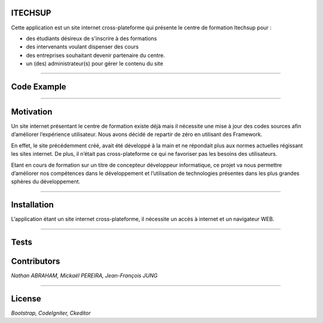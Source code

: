 ########################################
ITECHSUP
########################################

Cette application est un site internet cross-plateforme qui présente le centre de formation Itechsup pour :

- des étudiants désireux de s'inscrire à des formations
- des intervenants voulant dispenser des cours 
- des entreprises souhaitant devenir partenaire du centre.
- un (des) administrateur(s) pour gérer le contenu du site

----------

########################################
Code Example
########################################

.. image:: https://bitbucket.org/repo/yrpRRd/images/1439803861-bloggif_57ee3193171f7.gif
    :alt: HTTPie compared to cURL
    :width: 100%
    :align: center

----------

########################################
Motivation
########################################

Un site internet présentant le centre de formation existe déjà mais il nécessite une mise à jour des codes sources afin d’améliorer l’expérience utilisateur. Nous avons décidé de repartir de zéro en utilisant des Framework.

En effet, le site précédemment créé, avait été développé à la main et ne répondait plus aux normes actuelles régissant les sites internet. De plus, il n’était pas cross-plateforme ce qui ne favoriser pas les besoins des utilisateurs.

Etant en cours de formation sur un titre de concepteur développeur informatique, ce projet va nous permettre d’améliorer nos compétences dans le développement et l’utilisation de technologies présentes dans les plus grandes sphères du développement.

----------

########################################
Installation
########################################

L’application étant un site internet cross-plateforme, il nécessite un accès à internet et un navigateur WEB.

----------

########################################
Tests
########################################

.. image:: https://bitbucket.org/repo/yrpRRd/images/3418877412-accueil.gif
    :alt: HTTPie compared to cURL
    :width: 100%
    :align: center


########################################
Contributors
########################################

*Nathan ABRAHAM, Mickaël PEREIRA, Jean-François JUNG*

----------

########################################
License
########################################
*Bootstrap, CodeIgniter, Ckeditor*
